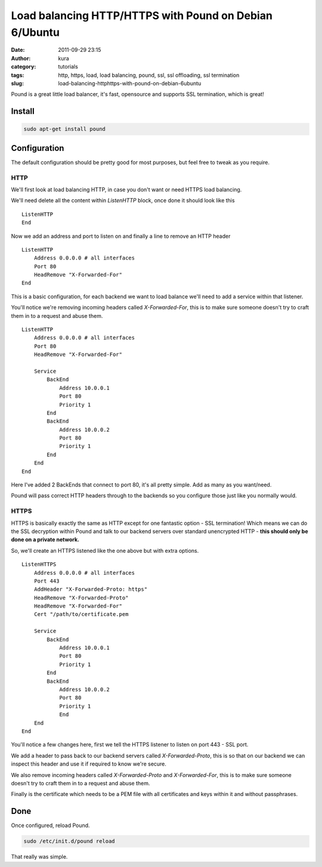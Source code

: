 Load balancing HTTP/HTTPS with Pound on Debian 6/Ubuntu
#######################################################
:date: 2011-09-29 23:15
:author: kura
:category: tutorials
:tags: http, https, load, load balancing, pound, ssl, ssl offloading, ssl termination
:slug: load-balancing-httphttps-with-pound-on-debian-6ubuntu



Pound is a great little load balancer, it's fast, opensource and
supports SSL termination, which is great!

Install
-------

.. code:: bash

    sudo apt-get install pound

Configuration
-------------

The default configuration should be pretty good for most purposes, but
feel free to tweak as you require.

HTTP
~~~~

We'll first look at load balancing HTTP, in case you don't want or need
HTTPS load balancing.

We'll need delete all the content within *ListenHTTP* block, once done
it should look like this

::

    ListenHTTP
    End

Now we add an address and port to listen on and finally a line to remove
an HTTP header

::

    ListenHTTP
        Address 0.0.0.0 # all interfaces
        Port 80
        HeadRemove "X-Forwarded-For"
    End

This is a basic configuration, for each backend we want to load balance
we'll need to add a service within that listener.

You'll notice we're removing incoming headers called *X-Forwarded-For*,
this is to make sure someone doesn't try to craft them in to a request
and abuse them.

::

    ListenHTTP
        Address 0.0.0.0 # all interfaces
        Port 80
        HeadRemove "X-Forwarded-For"

        Service
            BackEnd
                Address 10.0.0.1
                Port 80
                Priority 1
            End
            BackEnd
                Address 10.0.0.2
                Port 80
                Priority 1
            End
        End
    End

Here I've added 2 BackEnds that connect to port 80, it's all pretty
simple. Add as many as you want/need.

Pound will pass correct HTTP headers through to the backends so you
configure those just like you normally would.

HTTPS
~~~~~

HTTPS is basically exactly the same as HTTP except for one fantastic
option - SSL termination! Which means we can do the SSL decryption
within Pound and talk to our backend servers over standard unencrypted
HTTP - **this should only be done on a private network.**

So, we'll create an HTTPS listened like the one above but with extra
options.

::

    ListenHTTPS
        Address 0.0.0.0 # all interfaces
        Port 443
        AddHeader "X-Forwarded-Proto: https"
        HeadRemove "X-Forwarded-Proto"
        HeadRemove "X-Forwarded-For"
        Cert "/path/to/certificate.pem

        Service
            BackEnd
                Address 10.0.0.1
                Port 80
                Priority 1
            End
            BackEnd
                Address 10.0.0.2
                Port 80
                Priority 1
                End
        End
    End

You'll notice a few changes here, first we tell the HTTPS listener to
listen on port 443 - SSL port.

We add a header to pass back to our backend servers called
*X-Forwarded-Proto*, this is so that on our backend we can inspect this
header and use it if required to know we're secure.

We also remove incoming headers called *X-Forwarded-Proto* and
*X-Forwarded-For*, this is to make sure someone doesn't try to craft
them in to a request and abuse them.

Finally is the certificate which needs to be a PEM file with all
certificates and keys within it and without passphrases.

Done
----

Once configured, reload Pound.

.. code:: bash

    sudo /etc/init.d/pound reload

That really was simple.
